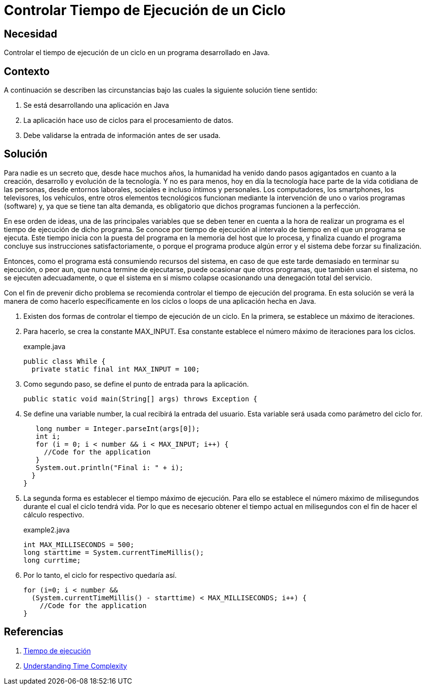 :slug: products/defends/java/controlar-tiempo/
:category: java
:description: Nuestros ethical hackers explican en que consiste el tiempo de ejecución de una aplicación y por qué es necesario tenerlo presente a la hora de desarrollar software. Además, enseñan dos formas de controlar la duración de ejecución de un ciclo for.
:keywords: Java, Seguridad, Tiempo, Ejecución, Ciclos, DoS.
:defends: yes

= Controlar Tiempo de Ejecución de un Ciclo

== Necesidad

Controlar el tiempo de ejecución de un ciclo
en un programa desarrollado en +Java+.

== Contexto

A continuación se describen las circunstancias
bajo las cuales la siguiente solución tiene sentido:

. Se está desarrollando una aplicación en +Java+

. La aplicación hace uso de ciclos para el procesamiento de datos.

. Debe validarse la entrada de información antes de ser usada.

== Solución

Para nadie es un secreto que,
desde hace muchos años,
la humanidad ha venido dando pasos agigantados
en cuanto a la creación,
desarrollo y evolución de la tecnología.
Y no es para menos,
hoy en día la tecnología
hace parte de la vida cotidiana de las personas,
desde entornos laborales, sociales
e incluso íntimos y personales.
Los computadores, los smartphones,
los televisores, los vehículos,
entre otros elementos tecnológicos
funcionan mediante la intervención
de uno o varios programas (software) y,
ya que se tiene tan alta demanda,
es obligatorio que dichos programas
funcionen a la perfección.

En ese orden de ideas,
una de las principales variables
que se deben tener en cuenta
a la hora de realizar un programa
es el tiempo de ejecución de dicho programa.
Se conoce por tiempo de ejecución
al intervalo de tiempo en el que un programa se ejecuta.
Este tiempo inicia con la puesta del programa
en la memoria del +host+ que lo procesa,
y finaliza cuando el programa
concluye sus instrucciones satisfactoriamente,
o porque el programa produce algún error
y el sistema debe forzar su finalización.

Entonces, como el programa
está consumiendo recursos del sistema,
en caso de que este tarde demasiado
en terminar su ejecución, o peor aun,
que nunca termine de ejecutarse,
puede ocasionar que otros programas,
que también usan el sistema,
no se ejecuten adecuadamente,
o que el sistema en si mismo
colapse ocasionando una denegación total del servicio.

Con el fin de prevenir dicho problema
se recomienda controlar el tiempo de ejecución del programa.
En esta solución se verá la manera de como hacerlo
específicamente en los ciclos o +loops+
de una aplicación hecha en +Java+.

. Existen  dos formas de controlar
el tiempo de ejecución de un ciclo.
En la primera, se establece un máximo de iteraciones.

. Para hacerlo, se crea la constante MAX_INPUT.
Esa constante establece el número máximo
de iteraciones para los ciclos.
+
.example.java
[source, java, linenums]
----
public class While {
  private static final int MAX_INPUT = 100;
----

. Como segundo paso, se define
el punto de entrada para la aplicación.
+
[source, java, linenums]
----
public static void main(String[] args) throws Exception {
----

. Se define una variable +number+,
la cual recibirá la entrada del usuario.
Esta variable será usada como parámetro del ciclo +for+.
+
[source, java, linenums]
----
   long number = Integer.parseInt(args[0]);
   int i;
   for (i = 0; i < number && i < MAX_INPUT; i++) {
     //Code for the application
   }
   System.out.println("Final i: " + i);
  }
}
----

. La segunda forma es establecer
el tiempo máximo de ejecución.
Para ello se establece
el número máximo de milisegundos
durante el cual el ciclo tendrá vida.
Por lo que es necesario
obtener el tiempo actual en milisegundos
con el fin de hacer el cálculo respectivo.
+
.example2.java
[source, java, linenums]
----
int MAX_MILLISECONDS = 500;
long starttime = System.currentTimeMillis();
long currtime;
----

. Por lo tanto, el ciclo +for+ respectivo quedaría así.
+
[source, java, linenums]
----
for (i=0; i < number &&
  (System.currentTimeMillis() - starttime) < MAX_MILLISECONDS; i++) {
    //Code for the application
}
----

== Referencias

. [[r1]] link:https://es.wikipedia.org/wiki/Tiempo_de_ejecuci%C3%B3n[Tiempo de ejecución]
. [[r2]] link:https://medium.com/@abdurrafeymasood/understanding-time-complexity-and-its-importance-in-technology-8279f72d1c6a[Understanding Time Complexity]
